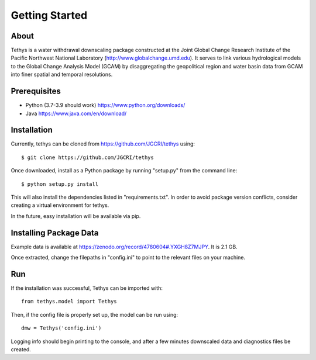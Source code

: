 Getting Started
==================================

About
-----------------------------------
Tethys is a water withdrawal downscaling package constructed at the Joint Global Change Research Institute of the Pacific Northwest National Laboratory (http://www.globalchange.umd.edu). It serves to link various hydrological models to the Global Change Analysis Model (GCAM) by disaggregating the geopolitical region and water basin data from GCAM into finer spatial and temporal resolutions.


Prerequisites
-----------------------------------
*	Python (3.7-3.9 should work) https://www.python.org/downloads/ 
*	Java https://www.java.com/en/download/




Installation
-----------------------------------
Currently, tethys can be cloned from https://github.com/JGCRI/tethys using::

    $ git clone https://github.com/JGCRI/tethys


Once downloaded, install as a Python package by running "setup.py" from the command line::

	$ python setup.py install

This will also install the dependencies listed in "requirements.txt". In order to avoid package version conflicts, consider creating a virtual environment for tethys.

In the future, easy installation will be available via pip.


Installing Package Data
-----------------------------------
Example data is available at https://zenodo.org/record/4780604#.YXGH8Z7MJPY. It is 2.1 GB.

Once extracted, change the filepaths in "config.ini" to point to the relevant files on your machine.

Run
-----------------------------------
If the installation was successful, Tethys can be imported with::
	
	from tethys.model import Tethys
	
Then, if the config file is properly set up, the model can be run using::

   dmw = Tethys('config.ini')
   
Logging info should begin printing to the console, and after a few minutes downscaled data and diagnostics files be created.
